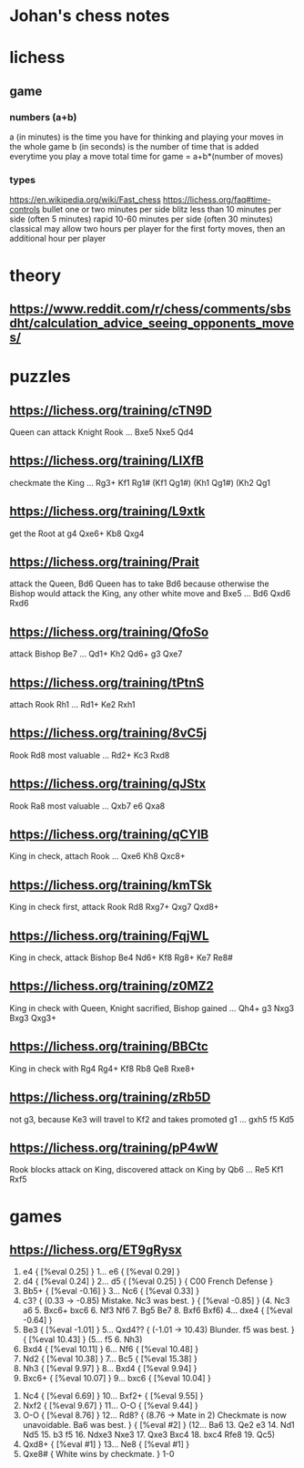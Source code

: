 * Johan's chess notes
#+TODO: TODO(t) STARTED(s) WAITING(w) | DONE(d) CANCELED(c)
#+STARTUP: overview logdone

* lichess
** game
*** numbers (a+b)
    a (in minutes) is the time you have for thinking and playing your moves in the whole game
    b (in seconds) is the number of time that is added everytime you play a move
    total time for game = a+b*(number of moves)
*** types
    https://en.wikipedia.org/wiki/Fast_chess
    https://lichess.org/faq#time-controls
    bullet      one or two minutes per side
    blitz       less than 10 minutes per side (often 5 minutes)
    rapid       10-60 minutes per side (often 30 minutes)
    classical   may allow two hours per player for the first forty moves, then an additional hour per player

* theory
** [[https://www.reddit.com/r/chess/comments/sbsdht/calculation_advice_seeing_opponents_moves/]]


* puzzles
** [[https://lichess.org/training/cTN9D]]
   Queen can attack Knight Rook
   ... Bxe5
   Nxe5 Qd4
** [[https://lichess.org/training/LlXfB]]
   checkmate the King
   ... Rg3+
   Kf1 Rg1# (Kf1 Qg1#) (Kh1 Qg1#) (Kh2 Qg1
** [[https://lichess.org/training/L9xtk]]
   get the Root at g4
   Qxe6+ Kb8
   Qxg4
** [[https://lichess.org/training/Prait]]
   attack the Queen, Bd6
   Queen has to take Bd6 because otherwise the Bishop would attack the King, any other white move and Bxe5
   ...  Bd6
   Qxd6 Rxd6
** [[https://lichess.org/training/QfoSo]]
   attack Bishop Be7
   ... Qd1+
   Kh2 Qd6+
   g3  Qxe7
** [[https://lichess.org/training/tPtnS]]
   attach Rook Rh1
   ... Rd1+
   Ke2 Rxh1
** [[https://lichess.org/training/8vC5j]]
   Rook Rd8 most valuable
   ... Rd2+
   Kc3 Rxd8
** [[https://lichess.org/training/qJStx]]
   Rook Ra8 most valuable
   ... Qxb7
   e6  Qxa8
** [[https://lichess.org/training/qCYlB]]
   King in check, attach Rook
   ... Qxe6
   Kh8 Qxc8+

** [[https://lichess.org/training/kmTSk]]
   King in check first, attack Rook Rd8
   Rxg7+ Qxg7
   Qxd8+
** [[https://lichess.org/training/FqjWL]]
   King in check, attack Bishop Be4
   Nd6+ Kf8
   Rg8+ Ke7
   Re8#
** [[https://lichess.org/training/z0MZ2]]
   King in check with Queen, Knight sacrified, Bishop gained
   ...  Qh4+
   g3   Nxg3
   Bxg3 Qxg3+
** [[https://lichess.org/training/BBCtc]]
   King in check with Rg4
   Rg4+  Kf8
   Rb8   Qe8
   Rxe8+

** [[https://lichess.org/training/zRb5D]]
   not g3, because Ke3 will travel to Kf2 and takes promoted g1
   ... gxh5
   f5  Kd5
** [[https://lichess.org/training/pP4wW]]
   Rook blocks attack on King, discovered attack on King by Qb6
   ... Re5
   Kf1 Rxf5


* games
** [[https://lichess.org/ET9gRysx]]
    1. e4 { [%eval 0.25] } 1... e6 { [%eval 0.29] }
    2. d4 { [%eval 0.24] } 2... d5 { [%eval 0.25] } { C00 French Defense }
    3. Bb5+ { [%eval -0.16] } 3... Nc6 { [%eval 0.33] }
    4. c3? { (0.33 → -0.85) Mistake. Nc3 was best. } { [%eval -0.85] } (4. Nc3 a6 5. Bxc6+ bxc6 6. Nf3 Nf6 7. Bg5
       Be7 8. Bxf6 Bxf6) 4... dxe4 { [%eval -0.64] }
    5. Be3 { [%eval -1.01] } 5... Qxd4?? { (-1.01 → 10.43) Blunder. f5 was best. } { [%eval 10.43] }
       (5... f5 6. Nh3)
    6. Bxd4 { [%eval 10.11] } 6... Nf6 { [%eval 10.48] }
    7. Nd2 { [%eval 10.38] } 7... Bc5 { [%eval 15.38] }
    8. Nh3 { [%eval 9.97] } 8... Bxd4 { [%eval 9.94] }
    9. Bxc6+ { [%eval 10.07] } 9... bxc6 { [%eval 10.04] }
   10. Nc4 { [%eval 6.69] } 10... Bxf2+ { [%eval 9.55] }
   11. Nxf2 { [%eval 9.67] } 11... O-O { [%eval 9.44] }
   12. O-O { [%eval 8.76] } 12... Rd8? { (8.76 → Mate in 2) Checkmate is now unavoidable. Ba6 was best. } { [%eval
       #2] } (12... Ba6 13. Qe2 e3 14. Nd1 Nd5 15. b3 f5 16. Ndxe3 Nxe3 17. Qxe3 Bxc4 18. bxc4 Rfe8 19. Qc5)
   13. Qxd8+ { [%eval #1] } 13... Ne8 { [%eval #1] }
   14. Qxe8# { White wins by checkmate. } 1-0
